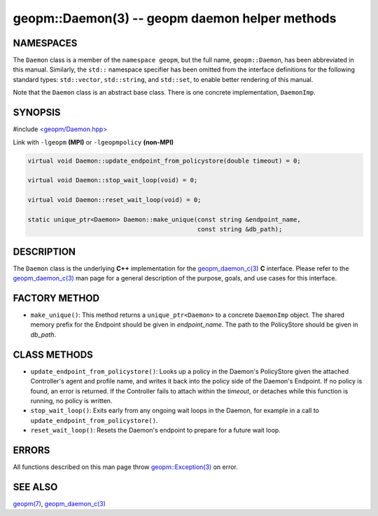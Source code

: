 .. role:: raw-html-m2r(raw)
   :format: html


geopm::Daemon(3) -- geopm daemon helper methods
===============================================






NAMESPACES
----------

The ``Daemon`` class is a member of the ``namespace geopm``\ , but the
full name, ``geopm::Daemon``\ , has been abbreviated in this manual.
Similarly, the ``std::`` namespace specifier has been omitted from the
interface definitions for the following standard types: ``std::vector``\ ,
``std::string``\ , and ``std::set``\ , to enable better rendering of this
manual.

Note that the ``Daemon`` class is an abstract base class.  There is one
concrete implementation, ``DaemonImp``.

SYNOPSIS
--------

#include `<geopm/Daemon.hpp> <https://github.com/geopm/geopm/blob/dev/src/Daemon.hpp>`_\ 

Link with ``-lgeopm`` **(MPI)** or ``-lgeopmpolicy`` **(non-MPI)**


.. code-block:: c++

       virtual void Daemon::update_endpoint_from_policystore(double timeout) = 0;

       virtual void Daemon::stop_wait_loop(void) = 0;

       virtual void Daemon::reset_wait_loop(void) = 0;

       static unique_ptr<Daemon> Daemon::make_unique(const string &endpoint_name,
                                                     const string &db_path);

DESCRIPTION
-----------

The ``Daemon`` class is the underlying **C++** implementation for the
`geopm_daemon_c(3) <geopm_daemon_c.3.html>`_ **C** interface.  Please refer to the
`geopm_daemon_c(3) <geopm_daemon_c.3.html>`_ man page for a general description of the
purpose, goals, and use cases for this interface.

FACTORY METHOD
--------------


* 
  ``make_unique()``:
  This method returns a ``unique_ptr<Daemon>`` to a concrete ``DaemonImp``
  object.  The shared memory prefix for the Endpoint should be given
  in *endpoint_name*.  The path to the PolicyStore should be given
  in *db_path*.

CLASS METHODS
-------------


* 
  ``update_endpoint_from_policystore()``:
  Looks up a policy in the Daemon's PolicyStore given the attached
  Controller's agent and profile name, and writes it back into the
  policy side of the Daemon's Endpoint.  If no policy is found, an
  error is returned.  If the Controller fails to attach within the
  *timeout*\ , or detaches while this function is running, no policy
  is written.

* 
  ``stop_wait_loop()``:
  Exits early from any ongoing wait loops in the Daemon, for example
  in a call to ``update_endpoint_from_policystore()``.

* 
  ``reset_wait_loop()``:
  Resets the Daemon's endpoint to prepare for a future wait loop.

ERRORS
------

All functions described on this man page throw `geopm::Exception(3) <GEOPM_CXX_MAN_Exception.3.html>`_
on error.

SEE ALSO
--------

`geopm(7) <geopm.7.html>`_\ ,
`geopm_daemon_c(3) <geopm_daemon_c.3.html>`_
